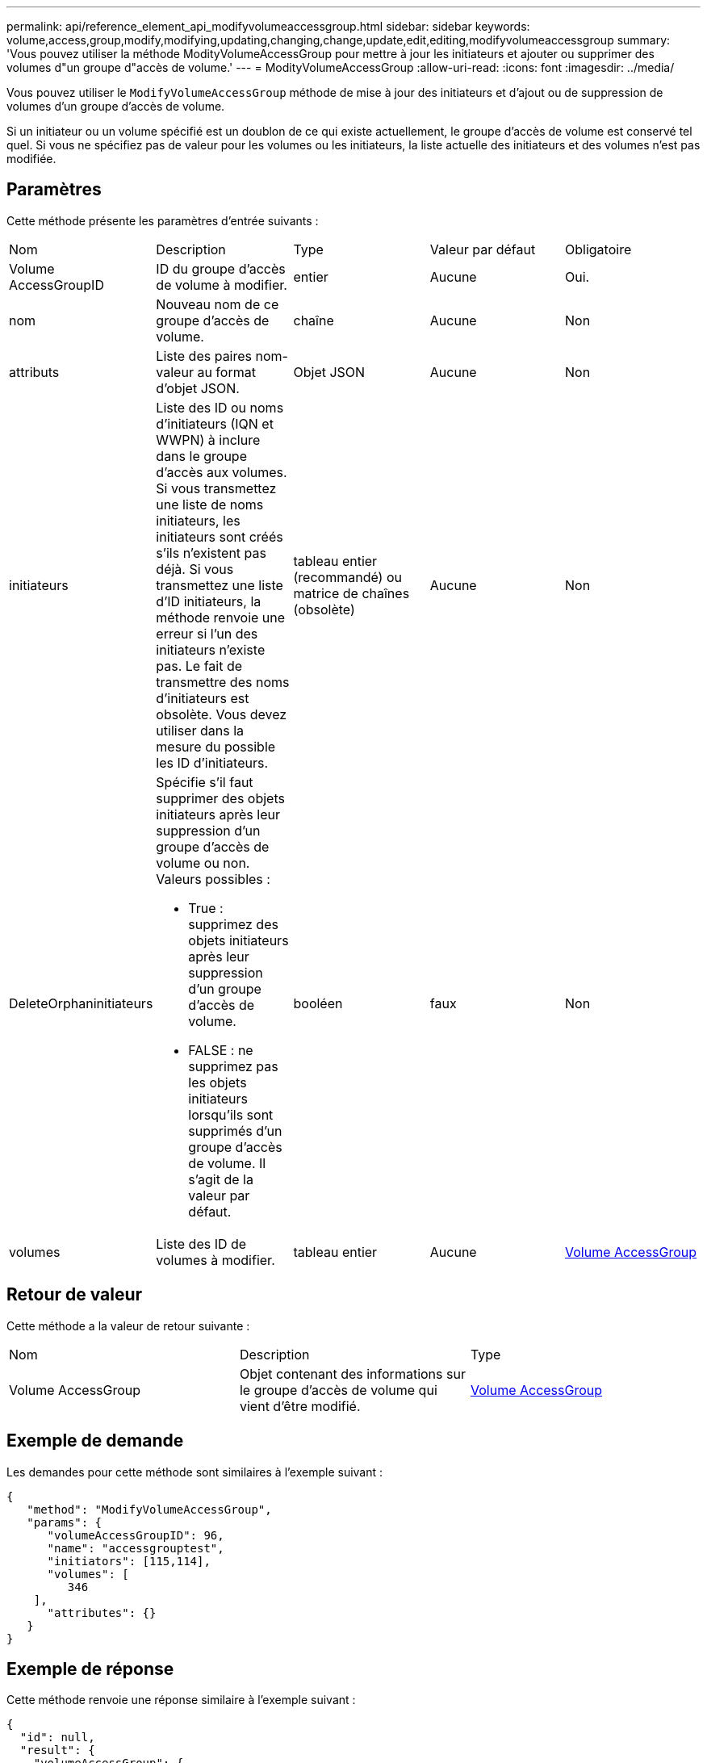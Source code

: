 ---
permalink: api/reference_element_api_modifyvolumeaccessgroup.html 
sidebar: sidebar 
keywords: volume,access,group,modify,modifying,updating,changing,change,update,edit,editing,modifyvolumeaccessgroup 
summary: 'Vous pouvez utiliser la méthode ModityVolumeAccessGroup pour mettre à jour les initiateurs et ajouter ou supprimer des volumes d"un groupe d"accès de volume.' 
---
= ModityVolumeAccessGroup
:allow-uri-read: 
:icons: font
:imagesdir: ../media/


[role="lead"]
Vous pouvez utiliser le `ModifyVolumeAccessGroup` méthode de mise à jour des initiateurs et d'ajout ou de suppression de volumes d'un groupe d'accès de volume.

Si un initiateur ou un volume spécifié est un doublon de ce qui existe actuellement, le groupe d'accès de volume est conservé tel quel. Si vous ne spécifiez pas de valeur pour les volumes ou les initiateurs, la liste actuelle des initiateurs et des volumes n'est pas modifiée.



== Paramètres

Cette méthode présente les paramètres d'entrée suivants :

|===


| Nom | Description | Type | Valeur par défaut | Obligatoire 


 a| 
Volume AccessGroupID
 a| 
ID du groupe d'accès de volume à modifier.
 a| 
entier
 a| 
Aucune
 a| 
Oui.



 a| 
nom
 a| 
Nouveau nom de ce groupe d'accès de volume.
 a| 
chaîne
 a| 
Aucune
 a| 
Non



 a| 
attributs
 a| 
Liste des paires nom-valeur au format d'objet JSON.
 a| 
Objet JSON
 a| 
Aucune
 a| 
Non



 a| 
initiateurs
 a| 
Liste des ID ou noms d'initiateurs (IQN et WWPN) à inclure dans le groupe d'accès aux volumes. Si vous transmettez une liste de noms initiateurs, les initiateurs sont créés s'ils n'existent pas déjà. Si vous transmettez une liste d'ID initiateurs, la méthode renvoie une erreur si l'un des initiateurs n'existe pas. Le fait de transmettre des noms d'initiateurs est obsolète. Vous devez utiliser dans la mesure du possible les ID d'initiateurs.
 a| 
tableau entier (recommandé) ou matrice de chaînes (obsolète)
 a| 
Aucune
 a| 
Non



 a| 
DeleteOrphaninitiateurs
 a| 
Spécifie s'il faut supprimer des objets initiateurs après leur suppression d'un groupe d'accès de volume ou non. Valeurs possibles :

* True : supprimez des objets initiateurs après leur suppression d'un groupe d'accès de volume.
* FALSE : ne supprimez pas les objets initiateurs lorsqu'ils sont supprimés d'un groupe d'accès de volume. Il s'agit de la valeur par défaut.

 a| 
booléen
 a| 
faux
 a| 
Non



 a| 
volumes
 a| 
Liste des ID de volumes à modifier.
 a| 
tableau entier
 a| 
Aucune
 a| 
xref:reference_element_api_volumeaccessgroup.adoc[Volume AccessGroup]

|===


== Retour de valeur

Cette méthode a la valeur de retour suivante :

|===


| Nom | Description | Type 


 a| 
Volume AccessGroup
 a| 
Objet contenant des informations sur le groupe d'accès de volume qui vient d'être modifié.
 a| 
xref:reference_element_api_volumeaccessgroup.adoc[Volume AccessGroup]

|===


== Exemple de demande

Les demandes pour cette méthode sont similaires à l'exemple suivant :

[listing]
----
{
   "method": "ModifyVolumeAccessGroup",
   "params": {
      "volumeAccessGroupID": 96,
      "name": "accessgrouptest",
      "initiators": [115,114],
      "volumes": [
         346
    ],
      "attributes": {}
   }
}
----


== Exemple de réponse

Cette méthode renvoie une réponse similaire à l'exemple suivant :

[listing]
----
{
  "id": null,
  "result": {
    "volumeAccessGroup": {
      "attributes": {},
      "deletedVolumes": [
        327
      ],
      "initiatorIDs": [
        114,
        115
      ],
      "initiators": [
        "iqn.1998-01.com.vmware:desk1-esx1-577b283a",
        "iqn.1998-01.com.vmware:donesq-esx1-421b281b"
      ],
      "name": "accessgrouptest",
      "volumeAccessGroupID": 96,
      "volumes": [
        346
      ]
    }
  }
}
----


== Nouveau depuis la version

9.6



== Trouvez plus d'informations

* xref:reference_element_api_addinitiatorstovolumeaccessgroup.adoc[AddInitiatorsToVolumeAccessGroup]
* xref:reference_element_api_addvolumestovolumeaccessgroup.adoc[AddVolumesToVolumeAccessGroup]
* xref:reference_element_api_removeinitiatorsfromvolumeaccessgroup.adoc[RemoveInitiatorsFromVolumeAccessGroup]
* xref:reference_element_api_removevolumesfromvolumeaccessgroup.adoc[RemoveVolumesFromVolumeAccessGroup]

